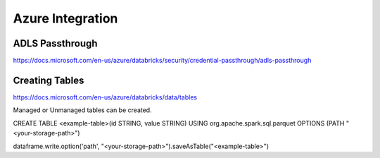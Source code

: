 Azure Integration
=================

ADLS Passthrough
---------------

https://docs.microsoft.com/en-us/azure/databricks/security/credential-passthrough/adls-passthrough

Creating Tables
---------------

https://docs.microsoft.com/en-us/azure/databricks/data/tables

Managed or Unmanaged tables can be created.

CREATE TABLE <example-table>(id STRING, value STRING) USING org.apache.spark.sql.parquet OPTIONS (PATH "<your-storage-path>")

dataframe.write.option('path', "<your-storage-path>").saveAsTable("<example-table>")

